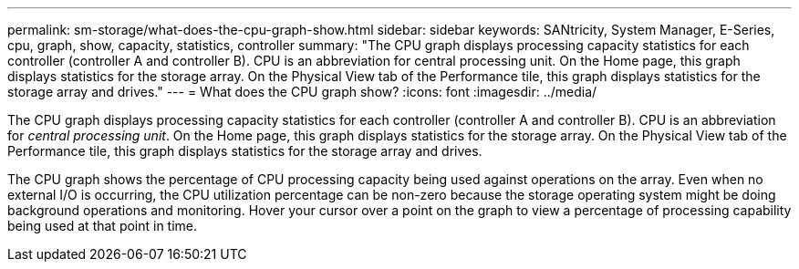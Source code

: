 ---
permalink: sm-storage/what-does-the-cpu-graph-show.html
sidebar: sidebar
keywords: SANtricity, System Manager, E-Series, cpu, graph, show, capacity, statistics, controller
summary: "The CPU graph displays processing capacity statistics for each controller (controller A and controller B). CPU is an abbreviation for central processing unit. On the Home page, this graph displays statistics for the storage array. On the Physical View tab of the Performance tile, this graph displays statistics for the storage array and drives."
---
= What does the CPU graph show?
:icons: font
:imagesdir: ../media/

[.lead]
The CPU graph displays processing capacity statistics for each controller (controller A and controller B). CPU is an abbreviation for _central processing unit_. On the Home page, this graph displays statistics for the storage array. On the Physical View tab of the Performance tile, this graph displays statistics for the storage array and drives.

The CPU graph shows the percentage of CPU processing capacity being used against operations on the array. Even when no external I/O is occurring, the CPU utilization percentage can be non-zero because the storage operating system might be doing background operations and monitoring. Hover your cursor over a point on the graph to view a percentage of processing capability being used at that point in time.
